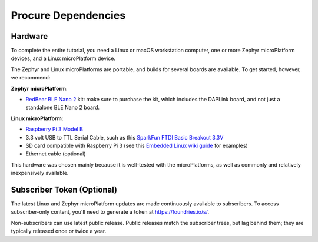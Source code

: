 .. _tutorial-dependencies:

Procure Dependencies
====================

Hardware
--------

To complete the entire tutorial, you need a Linux or macOS workstation
computer, one or more Zephyr microPlatform devices, and a Linux
microPlatform device.

The Zephyr and Linux microPlatforms are portable, and builds for
several boards are available. To get started, however, we recommend:

**Zephyr microPlatform**:

- `RedBear BLE Nano 2`_ kit: make sure to purchase the kit, which
  includes the DAPLink board, and not just a standalone BLE Nano 2
  board.

**Linux microPlatform**:

- `Raspberry Pi 3 Model B`_
- 3.3 volt USB to TTL Serial Cable, such as this `SparkFun FTDI Basic
  Breakout 3.3V`_
- SD card compatible with Raspberry Pi 3 (see this `Embedded
  Linux wiki guide`_ for examples)
- Ethernet cable (optional)

This hardware was chosen mainly because it is well-tested with the
microPlatforms, as well as commonly and relatively inexpensively
available.

Subscriber Token (Optional)
---------------------------

The latest Linux and Zephyr microPlatform updates are made
continuously available to subscribers. To access subscriber-only
content, you'll need to generate a token at https://foundries.io/s/\ .

Non-subscribers can use latest public release. Public releases match
the subscriber trees, but lag behind them; they are typically released
once or twice a year.

.. _RedBear BLE Nano 2:
   https://redbear.cc/product/ble-nano-kit-2.html

.. _Raspberry Pi 3 Model B:
   https://www.raspberrypi.org/products/raspberry-pi-3-model-b/

.. _SparkFun FTDI Basic Breakout 3.3V:
   https://www.sparkfun.com/products/9873

.. _Embedded Linux wiki guide:
   https://elinux.org/RPi_SD_cards
